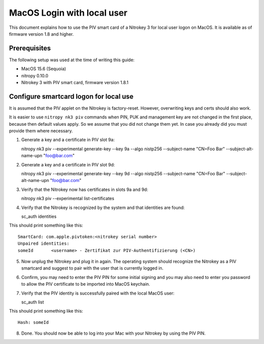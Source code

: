 MacOS Login with local user
==================================

.. product-table:: nk3

This document explains how to use the PIV smart card of a Nitrokey 3 for local user logon on MacOS. It is available as of firmware version 1.8 and higher.

Prerequisites
-------------

The following setup was used at the time of writing this guide:

- MacOS 15.6 (Sequoia)
- nitropy 0.10.0
- Nitrokey 3 with PIV smart card, firmware version 1.8.1

Configure smartcard logon for local use
------------------------------------------------------------

It is assumed that the PIV applet on the Nitrokey is factory-reset. However, overwriting keys and certs should also work.

It is easier to use ``nitropy nk3 piv`` commands when PIN, PUK and management key are not changed in the first place, because then default values apply. So we assume that you did not change them yet. In case you already did you must provide them where necessary.

1. Generate a key and a certificate in PIV slot 9a:

   .. code-block:: bash

   nitropy nk3 piv --experimental generate-key --key 9a --algo nistp256 --subject-name "CN=Foo Bar" --subject-alt-name-upn "foo@bar.com"

2. Generate a key and a certificate in PIV slot 9d:

   .. code-block:: bash

   nitropy nk3 piv --experimental generate-key --key 9d --algo nistp256 --subject-name "CN=Foo Bar" --subject-alt-name-upn "foo@bar.com"

3. Verify that the Nitrokey now has certificates in slots 9a and 9d:

   .. code-block:: bash

   nitropy nk3 piv --experimental list-certificates

4. Verify that the Nitrokey is recognized by the system and that identities are found:

   .. code-block:: bash

   sc_auth identities

This should print something like this:

::

   SmartCard: com.apple.pivtoken:<nitrokey serial number>
   Unpaired identities:
   someId	<username> - Zertifikat zur PIV-Authentifizierung (<CN>)

5. Now unplug the Nitrokey and plug it in again. The operating system should recognize the Nitrokey as a PIV smartcard and suggest to pair with the user that is currently logged in.
6. Confirm, you may need to enter the PIV PIN for some initial signing and you may also need to enter you password to allow the PIV certificate to be imported into MacOS keychain.
7. Verify that the PIV identity is successfully paired with the local MacOS user:

   .. code-block:: bash

   sc_auth list

This should print something like this:

::

   Hash: someId

8. Done. You should now be able to log into your Mac with your Nitrokey by using the PIV PIN.
